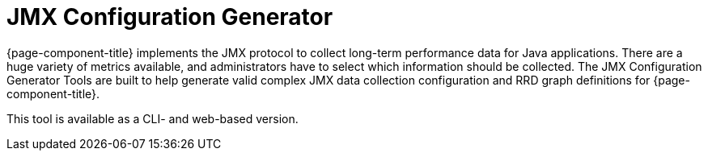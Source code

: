 
[[jmx-config-generator]]
= JMX Configuration Generator

{page-component-title} implements the JMX protocol to collect long-term performance data for Java applications.
There are a huge variety of metrics available, and administrators have to select which information should be collected.
The JMX Configuration Generator Tools are built to help generate valid complex JMX data collection configuration and RRD graph definitions for {page-component-title}.

This tool is available as a CLI- and web-based version.
